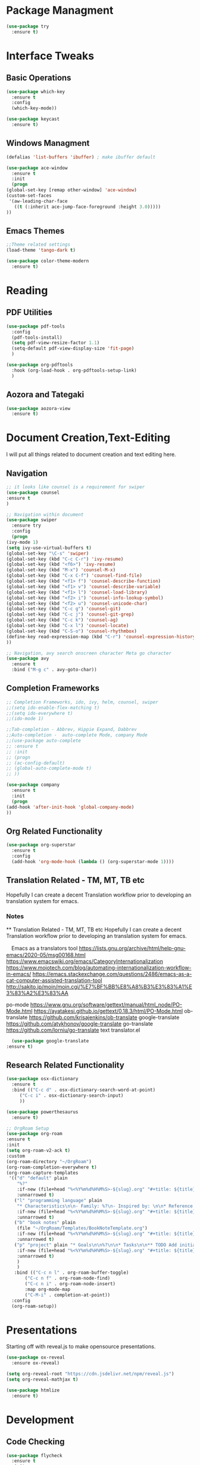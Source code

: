 #+STARTUP: Overview

* Package Managment
  #+BEGIN_SRC emacs-lisp
    (use-package try
      :ensure t)
  #+END_SRC


* Interface Tweaks

** Basic Operations
  #+BEGIN_SRC emacs-lisp
    (use-package which-key
      :ensure t
      :config
      (which-key-mode))

    (use-package keycast
      :ensure t)
  #+END_SRC

** Windows Managment
  #+BEGIN_SRC emacs-lisp
    (defalias 'list-buffers 'ibuffer) ; make ibuffer default

    (use-package ace-window
      :ensure t
      :init
      (progn
	(global-set-key [remap other-window] 'ace-window)
	(custom-set-faces
	 '(aw-leading-char-face
	   ((t (:inherit ace-jump-face-foreground :height 3.0)))))
	))
  #+END_SRC

** Emacs Themes

#+BEGIN_SRC emacs-lisp
    ;;Theme related settings
    (load-theme 'tango-dark t)

    (use-package color-theme-modern
      :ensure t)
  #+END_SRC
  

* Reading

** PDF Utilities

   #+BEGIN_SRC emacs-lisp
     (use-package pdf-tools
       :config
       (pdf-tools-install)
       (setq pdf-view-resize-factor 1.1)
       (setq-default pdf-view-display-size 'fit-page)
       )
   #+END_SRC

   #+BEGIN_SRC emacs-lisp
     (use-package org-pdftools
       :hook (org-load-hook . org-pdftools-setup-link)
       )
   #+END_SRC

   

** Aozora and Tategaki
   #+BEGIN_SRC emacs-lisp
     (use-package aozora-view
       :ensure t)
   #+END_SRC



* Document Creation,Text-Editing
  I will put all things related to document creation and text editing here.
  
** Navigation
  #+BEGIN_SRC emacs-lisp
    ;; it looks like counsel is a requirement for swiper
    (use-package counsel
    :ensure t
    )

    ;; Navigation within document
    (use-package swiper
      :ensure try
      :config
      (progn
	(ivy-mode 1)
	(setq ivy-use-virtual-buffers t)
	(global-set-key "\C-s" 'swiper)
	(global-set-key (kbd "C-c C-r") 'ivy-resume)
	(global-set-key (kbd "<f6>") 'ivy-resume)
	(global-set-key (kbd "M-x") 'counsel-M-x)
	(global-set-key (kbd "C-x C-f") 'counsel-find-file)
	(global-set-key (kbd "<f1> f") 'counsel-describe-function)
	(global-set-key (kbd "<f1> v") 'counsel-describe-variable)
	(global-set-key (kbd "<f1> l") 'counsel-load-library)
	(global-set-key (kbd "<f2> i") 'counsel-info-lookup-symbol)
	(global-set-key (kbd "<f2> u") 'counsel-unicode-char)
	(global-set-key (kbd "C-c g") 'counsel-git)
	(global-set-key (kbd "C-c j") 'counsel-git-grep)
	(global-set-key (kbd "C-c k") 'counsel-ag)
	(global-set-key (kbd "C-x l") 'counsel-locate)
	(global-set-key (kbd "C-S-o") 'counsel-rhythmbox)
	(define-key read-expression-map (kbd "C-r") 'counsel-expression-history)
	))

    ;; Navigation, avy search onscreen character Meta go character
    (use-package avy
      :ensure t
      :bind ("M-g c" . avy-goto-char))
  #+END_SRC
  
** Completion Frameworks
  #+BEGIN_SRC emacs-lisp
    ;; Completion Frameworks, ido, ivy, helm, counsel, swiper
    ;;(setq ido-enable-flex-matching t)
    ;;(setq ido-everywhere t)
    ;;(ido-mode 1)

    ;;Tab-completion - Abbrev, Hippie Expand, Dabbrev
    ;;Auto-completion -  auto-complete Mode, company Mode
    ;;(use-package auto-complete
    ;; :ensure t
    ;; :init
    ;; (progn
    ;; (ac-config-default)
    ;; (global-auto-complete-mode t)
    ;; ))

    (use-package company
      :ensure t
      :init
      (progn
	(add-hook 'after-init-hook 'global-company-mode)
	))

  #+END_SRC

** Org Related Functionality
  #+BEGIN_SRC emacs-lisp
    (use-package org-superstar
      :ensure t
      :config
      (add-hook 'org-mode-hook (lambda () (org-superstar-mode 1))))
  #+END_SRC
  
** Translation Related - TM, MT, TB etc
  Hopefully I can create a decent Translation workflow prior to developing
  an translation system for emacs.

*** Notes
     ** Translation Related - TM, MT, TB etc
    Hopefully I can create a decent Translation workflow prior to developing
    an translation system for emacs.

  　Emacs as a translators tool
    [[https://lists.gnu.org/archive/html/help-gnu-emacs/2020-05/msg00168.html]]
    https://www.emacswiki.org/emacs/CategoryInternationalization
    https://www.mojotech.com/blog/automating-internationalization-workflow-in-emacs/
    https://emacs.stackexchange.com/questions/2486/emacs-as-a-cat-computer-assisted-translation-tool
    http://sakito.jp/moin/moin.cgi/%E7%BF%BB%E8%A8%B3%E3%83%A1%E3%83%A2%E3%83%AA
  
  
  
    po-mode
    https://www.gnu.org/software/gettext/manual/html_node/PO-Mode.html
    https://ayatakesi.github.io/gettext/0.18.3/html/PO-Mode.html
    ob-translate
    https://github.com/krisajenkins/ob-translate
    google-translate
    https://github.com/atykhonov/google-translate
    go-translate
    https://github.com/lorniu/go-translate
    text translator.el 
  
  
    #+BEGIN_SRC emacs-lisp
      (use-package google-translate
	:ensure t)
    #+END_SRC

  
** Research Related Functionality
   #+BEGIN_SRC emacs-lisp
     (use-package osx-dictionary
       :ensure t
       :bind (("C-c d" . osx-dictionary-search-word-at-point)
	      ("C-c i" . osx-dictionary-search-input)
	      ))
   #+END_SRC

   #+BEGIN_SRC emacs-lisp
     (use-package powerthesaurus
       :ensure t)
   #+END_SRC

   #+BEGIN_SRC emacs-lisp
  ;; OrgRoam Setup
  (use-package org-roam
  :ensure t
  :init
  (setq org-roam-v2-ack t)
  :custom
  (org-roam-directory "~/OrgRoam")
  (org-roam-completion-everywhere t)
  (org-roam-capture-templates
   '(("d" "default" plain
      "%?"
      :if-new (file+head "%<%Y%m%d%H%M%S>-${slug}.org" "#+title: ${title}\n#+date: %U\n ")
      :unnarrowed t)
     ("l" "programming language" plain
      "* Characteristics\n\n- Family: %?\n- Inspired by: \n\n* Reference:\n\n"
      :if-new (file+head "%<%Y%m%d%H%M%S>-${slug}.org" "#+title: ${title}\n")
      :unnarrowed t)
     ("b" "book notes" plain
      (file "~/OrgRoam/Templates/BookNoteTemplate.org")
      :if-new (file+head "%<%Y%m%d%H%M%S>-${slug}.org" "#+title: ${title}\n")
      :unnarrowed t)
     ("p" "project" plain "* Goals\n\n%?\n\n* Tasks\n\n** TODO Add initial tasks\n\n* Dates\n\n"
      :if-new (file+head "%<%Y%m%d%H%M%S>-${slug}.org" "#+title: ${title}\n#+filetags: Project")
      :unnarrowed t)
      )
      )
     :bind (("C-c n l" . org-roam-buffer-toggle)
         ("C-c n f" . org-roam-node-find)
         ("C-c n i" . org-roam-node-insert)
         :map org-mode-map
         ("C-M-i" . completion-at-point))
    :config
    (org-roam-setup))
   #+END_SRC

   
* Presentations
  Starting off with reveal.js to make opensource presentations.

  #+BEGIN_SRC emacs-lisp
    (use-package ox-reveal
      :ensure ox-reveal)

    (setq org-reveal-root "https://cdn.jsdelivr.net/npm/reveal.js")
    (setq org-reveal-mathjax t)

    (use-package htmlize
      :ensure t)
    
  #+END_SRC



* Development

** Code Checking
   #+BEGIN_SRC emacs-lisp
     (use-package flycheck
       :ensure t
       :init
       (global-flycheck-mode t ))
   #+END_SRC
** Code Expansion
   #+BEGIN_SRC emacs-lisp
     (use-package yasnippet
       :ensure t
       :init
       (yas-global-mode 1))
   #+END_SRC
   
** Version Control - Magit
   #+BEGIN_SRC emacs-lisp
     (use-package magit
       :ensure t)
   #+END_SRC

** Python Related Configuration  
    #+BEGIN_SRC emacs-lisp
      ;;Setting version of Python to be used by Emacs
      (setq python-shell-interpreter "python3")
    #+END_SRC

    #+BEGIN_SRC emacs-lisp
      (use-package jedi
	:ensure t
	:init
	(add-hook 'python-mode-hook 'jedi:setup)
	(add-hook 'python-mode-hook 'jedi:ac-setup))
    #+END_SRC

    #+BEGIN_SRC emacs-lisp
      (use-package elpy
	:ensure t
	:config
	(elpy-enable))
    #+END_SRC

    
    
* Other

  tategaki.el
  aozora.el
  scimax-editmarks (jkitchin)
  critic-markup (joostkremers)   
